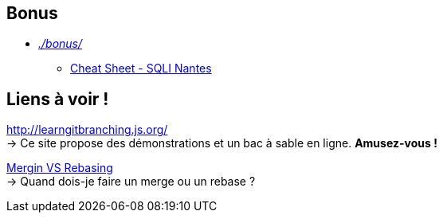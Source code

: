 == Bonus

* _link:bonus/[./bonus/]_
** link:bonus/SQLI-NANTES_CheatSheetGIT_v1.6.pdf[Cheat Sheet - SQLI Nantes]

== Liens à voir !

link:http://learngitbranching.js.org/[] +
-> Ce site propose des démonstrations et un bac à sable en ligne. *Amusez-vous !*


link:https://www.atlassian.com/git/tutorials/merging-vs-rebasing[Mergin VS Rebasing] +
-> Quand dois-je faire un merge ou un rebase ?